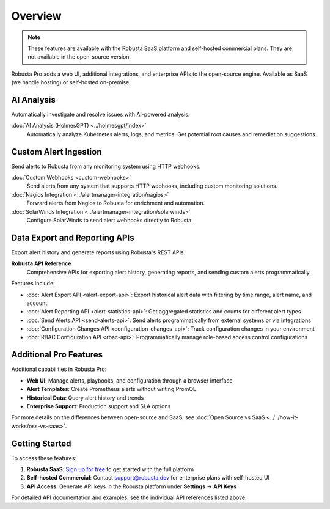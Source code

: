 Overview
========

.. note::
    These features are available with the Robusta SaaS platform and self-hosted commercial plans. They are not available in the open-source version.

Robusta Pro adds a web UI, additional integrations, and enterprise APIs to the open-source engine. Available as SaaS (we handle hosting) or self-hosted on-premise.

AI Analysis
-----------

Automatically investigate and resolve issues with AI-powered analysis.

:doc:`AI Analysis (HolmesGPT) <../holmesgpt/index>`
    Automatically analyze Kubernetes alerts, logs, and metrics. Get potential root causes and remediation suggestions.

Custom Alert Ingestion
-----------------------

Send alerts to Robusta from any monitoring system using HTTP webhooks.

:doc:`Custom Webhooks <custom-webhooks>`
    Send alerts from any system that supports HTTP webhooks, including custom monitoring solutions.

:doc:`Nagios Integration <../alertmanager-integration/nagios>`
    Forward alerts from Nagios to Robusta for enrichment and automation.

:doc:`SolarWinds Integration <../alertmanager-integration/solarwinds>`
    Configure SolarWinds to send alert webhooks directly to Robusta.

Data Export and Reporting APIs
-------------------------------

Export alert history and generate reports using Robusta's REST APIs.

**Robusta API Reference**
    Comprehensive APIs for exporting alert history, generating reports, and sending custom alerts programmatically.

Features include:

* :doc:`Alert Export API <alert-export-api>`: Export historical alert data with filtering by time range, alert name, and account
* :doc:`Alert Reporting API <alert-statistics-api>`: Get aggregated statistics and counts for different alert types
* :doc:`Send Alerts API <send-alerts-api>`: Send alerts programmatically from external systems or via integrations
* :doc:`Configuration Changes API <configuration-changes-api>`: Track configuration changes in your environment
* :doc:`RBAC Configuration API <rbac-api>`: Programmatically manage role-based access control configurations

Additional Pro Features
-----------------------

Additional capabilities in Robusta Pro:

* **Web UI**: Manage alerts, playbooks, and configuration through a browser interface
* **Alert Templates**: Create Prometheus alerts without writing PromQL
* **Historical Data**: Query alert history and trends
* **Enterprise Support**: Production support and SLA options

For more details on the differences between open-source and SaaS, see :doc:`Open Source vs SaaS <../../how-it-works/oss-vs-saas>`.

Getting Started
---------------

To access these features:

1. **Robusta SaaS**: `Sign up for free <https://platform.robusta.dev/signup>`_ to get started with the full platform
2. **Self-hosted Commercial**: Contact support@robusta.dev for enterprise plans with self-hosted UI
3. **API Access**: Generate API keys in the Robusta platform under **Settings** → **API Keys**

For detailed API documentation and examples, see the individual API references listed above.